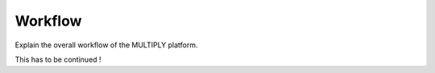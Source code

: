 Workflow
========

Explain the overall workflow of the MULTIPLY platform.

This has to be continued !
